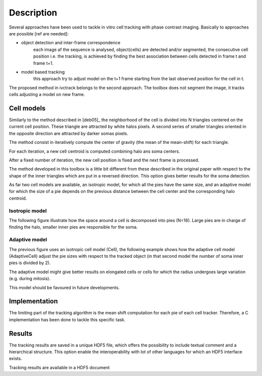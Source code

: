 =============
Description
=============

Several approaches have been used to tackle in vitro cell tracking with phase contrast imaging. Basically to approaches
are possible [ref are needed]:

* object detection and inter-frame correspondence
    each image af the sequence is analysed, object(cells) are detected and/or segmented, the consecutive cell position
    i.e. the tracking, is achieved by finding the best association between cells detected in frame t and frame t+1.

* model based tracking
    this approach try to adjust model on the t+1 frame starting from the last observed position for the cell in t.

The proposed method in ivctrack belongs to the second approach. The toolbox does not segment the image, it tracks
cells adjusting a model on new frame.

Cell models
-----------------

Similarly to the method described in [deb05]_ the neighborhood of the cell is divided into N triangles centered on the
current cell position. These triangle are attracted by white halos pixels. A second series of smaller triangles oriented
in the opposite direction are attracted by darker somas pixels.

The method consist in iteratively compute the center of gravity (the mean of the mean-shift) for each triangle.

For each iteration, a new cell centroid is computed combining halo ans soma centers.

After a fixed number of iteration, the new cell position is fixed and the next frame is processed.

The method developed in this toolbox is a little bit different from these described in the original paper with respect
to the shape of the inner triangles which are put in a reversed direction. This option gives better results for the soma
detection.

As far two cell models are available, an isotropic model, for which all the pies have the same size, and an adaptive model
for which the size of a pie depends on the previous distance between the cell center and the corresponding halo centroid.


Isotropic model
++++++++++++++++

The following figure illustrate how the space around a cell is decomposed into pies (N=16). Large pies are in charge of
finding the halo, smaller inner pies are responsible for the soma.

.. plot:: code/ex2.py

Adaptive model
++++++++++++++++

The previous figure uses an isotropic cell model (Cell), the following example shows how the adaptive
cell model (AdaptiveCell) adjust the pie sizes with respect to the tracked object (in that second model
the number of soma inner pies is divided by 2).

.. plot:: code/ex3.py

The adaptive model might give better results on elongated cells or cells for which the radius undergoes large variation
(e.g. during mitosis).

This model should be favoured in future developments.

Implementation
------------------

The limiting part of the tracking algorithm is the mean shift computation for each pie of each cell tracker. Therefore,
a C implementation has been done to tackle this specific task.

Results
------------------

The tracking results are saved in a unique HDF5 file, which offers the possibility to include textual comment and
a hierarchical structure. This option enable the interoperability with lot of other languages for which an HDF5 interface
exists.

.. image:: image/screenshot2.*
        :scale: 70 %
        :alt: HDF5 viewer
        :align: left

Tracking results are available in a HDF5 document
